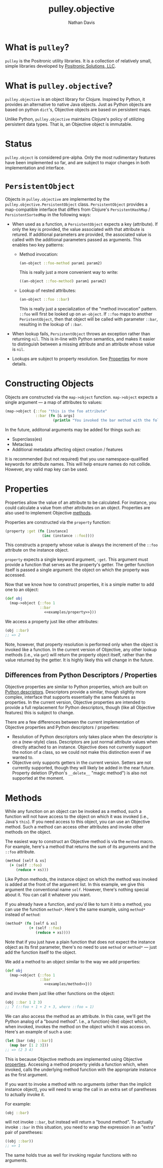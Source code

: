 #+title: pulley.objective
#+author: Nathan Davis

* What is =pulley=?
  =pulley= is the Positronic utility libraries.
  It is a collection of relatively small, simple libraries
  developed by [[http://www.positronic-solutions.com][Positronic Solutions, LLC]].
* What is =pulley.objective=?
  =pulley.objective= is an object library for Clojure.
  Inspired by Python, it provides an alternative to native Java objects.
  Just as Python objects are based on python ~dict~'s,
  Objective objects are based on persistent maps.

  Unlike Python, =pulley.objective= maintains Clojure's policy
  of utilizing persistent data types.
  That is, an Objective object is immutable.
* Status
  ~pulley.object~ is considered pre-alpha.
  Only the most rudimentary features have been implemented so far,
  and are subject to major changes in both implementation and interface.
* ~PersistentObject~
  Objects in =pulley.objective= are implemented
  by the ~pulley.objective.PersistentObject~ class.
  ~PersistentObject~ provides a map-compatible interface
  that differs from Clojure's ~PersistentHashMap~ / ~PersistentSortedMap~
  in the following ways:

  * When used as a function, a ~PersistentObject~ expects a key (attribute).
    If only the key is provided,
    the value associated with that attribute is retured.
    If additional parameters are provided,
    the associated value is called
    with the additional parameters passed as arguments.
    This enables two key patterns:
    * Method invocation:

      #+begin_src clojure
        (an-object ::foo-method param1 param2)
      #+end_src

      This is really just a more convenient way to write:

      #+begin_src clojure
        ((an-object ::foo-method) param1 param2)
      #+end_src

    * Lookup of nested attributes:

      #+begin_src clojure
        (an-object ::foo ::bar)
      #+end_src

      This is really just a specialization of the "method invocation" pattern.
      ~::foo~ will first be looked up on ~an-object~.
      If ~::foo~ maps to another ~PeristentObject~,
      then that object will be called with parameter ~::bar~,
      resulting in the lookup of ~::bar~.

  * When lookup fails, ~PersistentObject~ throws an exception
    rather than returning ~nil~.
    This is in-line with Python semantics,
    and makes it easier to distinguish between a missing attribute
    and an attribute whose value is ~nil~.

  * Lookups are subject to property resolution.
    See [[#properties][Properties]] for more details.
* Constructing Objects
  Objects are constructed via the ~map->object~ function.
  ~map->object~ expects a single argument — a map of attributes to values:

  #+begin_src clojure
    (map->object {::foo "this is the foo attribute"
                  ::bar (fn [& args]
                          (println "You invoked the bar method with the following arguments: " args))})
  #+end_src

  In the future, additonal arguments may be added for things such as:
  * Superclass(es)
  * Metaclass
  * Additional metadata affecting object creation / features

  It is recommended (but not required)
  that you use namespace-qualified keywords for attribute names.
  This will help ensure names do not collide.
  However, any valid map key can be used.
* Properties
  :PROPERTIES:
  :CUSTOM_ID: properties
  :END:

  Properties allow the value of an attribute to be calculated.
  For instance, you could calculate a value from other attributes
  on an object.
  Properties are also used to implement Objective [[#methods][methods]].

  Properties are constructed via the ~property~ function:

  #+name: examples/property
  #+begin_src clojure
    (property :get (fn [instance]
                     (inc (instance ::foo))))
  #+end_src

  This constructs a property whose value is always the increment
  of the ~::foo~ attribute on the instance object.

  ~property~ expects a single keyword argument, ~:get~.
  This argument must provide a function
  that serves as the property's getter.
  The getter function itself is passed a single argument:
  the object on which the property was accessed.

  Now that we know how to construct properties,
  it is a simple matter to add one to an object:

  #+begin_src clojure :noweb yes
    (def obj
      (map->object {::foo 1
                    ::bar
                      <<examples/property>>}))
  #+end_src

  We access a property just like other attributes:

  #+begin_src clojure
    (obj ::bar)
    ;; => 2
  #+end_src

  Note, however, that property resolution
  is performed only when the object is invoked like a function.
  In the current version of Objective,
  any other lookup methods (i.e., via ~get~)
  will return the property object itself,
  rather than the value returned by the getter.
  It is highly likely this will change in the future.
** Differences from Python Descriptors / Properties
   Objective properties are similar to Python properties,
   which are built on [[https://docs.python.org/3/howto/descriptor.html][Python descriptors]].
   Descriptors provide a similar, though slightly more complex,
   interface that supports essentially the same features as properties.
   In the current version, Objective properties
   are intended to provide a full replacement for Python descriptors,
   though (like all Objective features) this is subject to change.

   There are a few differences between the current implementation
   of Objective properties and Python descriptors / properties:

   * Resolution of Python descriptors only takes place
     when the descriptor is on a (new-style) class.
     Descriptors are just normal attribute values
     when directly attached to an instance.
     Objective does not currently support the notion of a class,
     so we could not make this distinction even if we wanted to.
   * Objective only supports getters in the current version.
     Setters are not currently supported,
     though they will likely be added in the near future.
     Property deletion (Python's ~__delete__~ "magic method")
     is also not supported at the moment.
* Methods
  :PROPERTIES:
  :CUSTOM_ID: methods
  :END:

  While any function on an object can be invoked as a method,
  such a function will not have access
  to the object on which it was invoked (i.e., Java's ~this~).
  If you need access to this object,
  you can use an Objective method.
  Such a method can access other attributes and invoke other methods
  on the object.

  The easiest way to construct an Objective method
  is via the ~method~ macro.
  For example, here's a method that returns the sum
  of its arguments and the ~::foo~ attribute.

  #+name: examples/method
  #+begin_src clojure
    (method [self & xs]
      (+ (self ::foo)
         (reduce + xs)))
  #+end_src

  Like Python methods, the instance object on which the method was invoked
  is added at the front of the argument list.
  In this example, we give this argument the conventional name ~self~.
  However, there's nothing special about it.
  You can call it whatever you want.

  If you already have a function,
  and you'd like to turn it into a method,
  you can use the function ~method*~.
  Here's the same example, using ~method*~ instead of ~method~:

  #+begin_src clojure
    (method* (fn [self & xs]
               (+ (self ::foo)
                  (reduce + xs))))
  #+end_src

  Note that if you just have a plain function
  that does not expect the instance object as its first parameter,
  there's no need to use ~method~ or ~method*~
  — just add the function itself to the object.

  We add a method to an object similar to the way we add properties:

  #+begin_src clojure :noweb yes
    (def obj
      (map->object {::foo 1
                    ::bar
                      <<examples/method>>}))
  #+end_src

  and invoke them just like other functions on the object:

  #+begin_src clojure
    (obj ::bar 1 2 3)
    ;; 7 (::foo + 1 + 2 + 3, where ::foo = 1)
  #+end_src

  We can also access the method as an attribute.
  In this case, we'll get the Python analog of a "bound method".
  I.e., a function(-like) object which, when invoked,
  invokes the method on the object which it was access on.
  Here's an example of such a use:

  #+begin_src clojure
    (let [bar (obj ::bar)]
      (map bar [1 2 3]))
    ;; => (2 3 4)
  #+end_src

  This is because Objective methods
  are implemented using Objective [[#properties][properties]].
  Accessing a method property yields a function
  which, when invoked, calls the underlying method function
  with the appropriate instance as the first argument.

  If you want to invoke a method with no arguments
  (other than the implicit instance object),
  you will need to wrap the call
  in an extra set of paretheses to actually invoke it.

  For example:

  #+begin_src clojure
    (obj ::bar)
  #+end_src

  will not invoke ~::bar~, but instead will return a "bound method".
  To actually invoke ~::bar~ in this situation,
  you need to wrap the expression in an "extra" pair of paretheses:

  #+begin_src clojure
    ((obj ::bar))
    ;; => 1
  #+end_src

  The same holds true as well for invoking regular functions
  with no arguments.
